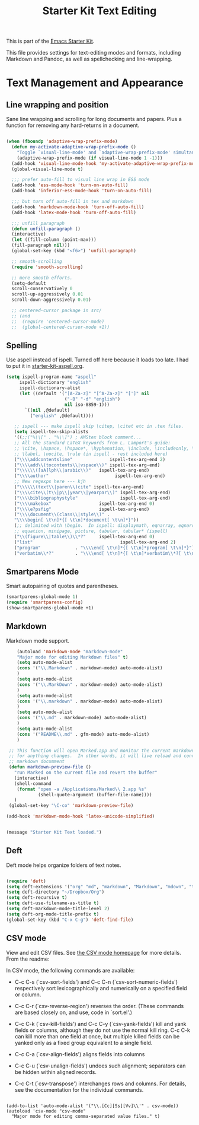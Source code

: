 #+TITLE: Starter Kit Text Editing
#+OPTIONS: toc:nil num:nil ^:nil

This is part of the [[file:starter-kit.org][Emacs Starter Kit]]. 

This file provides settings for text-editing modes and formats, including
Markdown and Pandoc, as well as spellchecking and line-wrapping.

* Text Management and Appearance
** Line wrapping and position
    Sane line wrapping and scrolling for long documents and
    papers. Plus a function for removing any hard-returns in a
    document. 
#+srcname: line-modes
#+begin_src emacs-lisp

  (when (fboundp 'adaptive-wrap-prefix-mode)
    (defun my-activate-adaptive-wrap-prefix-mode ()
      "Toggle `visual-line-mode' and `adaptive-wrap-prefix-mode' simultaneously."
      (adaptive-wrap-prefix-mode (if visual-line-mode 1 -1)))
    (add-hook 'visual-line-mode-hook 'my-activate-adaptive-wrap-prefix-mode))
    (global-visual-line-mode t)

    ;;; prefer auto-fill to visual line wrap in ESS mode
    (add-hook 'ess-mode-hook 'turn-on-auto-fill)
    (add-hook 'inferior-ess-mode-hook 'turn-on-auto-fill) 

    ;;; but turn off auto-fill in tex and markdown
    (add-hook 'markdown-mode-hook 'turn-off-auto-fill)
    (add-hook 'latex-mode-hook 'turn-off-auto-fill)

    ;;; unfill paragraph
    (defun unfill-paragraph ()
    (interactive)
    (let ((fill-column (point-max)))
    (fill-paragraph nil)))
    (global-set-key (kbd "<f6>") 'unfill-paragraph)

    ;; smooth-scrolling 
    (require 'smooth-scrolling)

    ;; more smooth efforts.
    (setq-default 
    scroll-conservatively 0
    scroll-up-aggressively 0.01
    scroll-down-aggressively 0.01)

    ;; centered-cursor package in src/
    ;; (and
    ;;  (require 'centered-cursor-mode)
    ;;  (global-centered-cursor-mode +1)) 
#+end_src

** Spelling
    Use aspell instead of ispell. Turned off here because it loads
    too late. I had to put it in [[file:starter-kit-aspell.org][starter-kit-aspell.org]].
#+srcname: spelling-mode
#+begin_src emacs-lisp :tangle no
 (setq ispell-program-name "aspell"
      ispell-dictionary "english"
      ispell-dictionary-alist
      (let ((default '("[A-Za-z]" "[^A-Za-z]" "[']" nil
                       ("-B" "-d" "english")
                       nil iso-8859-1)))
        `((nil ,@default)
          ("english" ,@default))))

    ;; ispell --- make ispell skip \citep, \citet etc in .tex files.
    (setq ispell-tex-skip-alists
    '((;;("%\\[" . "%\\]") ; AMStex block comment...
    ;; All the standard LaTeX keywords from L. Lamport's guide:
    ;; \cite, \hspace, \hspace*, \hyphenation, \include, \includeonly, \input,
    ;; \label, \nocite, \rule (in ispell - rest included here)
    ("\\\\addcontentsline"              ispell-tex-arg-end 2)
    ("\\\\add\\(tocontents\\|vspace\\)" ispell-tex-arg-end)
    ("\\\\\\([aA]lph\\|arabic\\)"   ispell-tex-arg-end)
    ("\\\\author"                         ispell-tex-arg-end)
    ;; New regexps here --- kjh
    ("\\\\\\(text\\|paren\\)cite" ispell-tex-arg-end)
    ("\\\\cite\\(t\\|p\\|year\\|yearpar\\)" ispell-tex-arg-end)
    ("\\\\bibliographystyle"                ispell-tex-arg-end)
    ("\\\\makebox"                  ispell-tex-arg-end 0)
    ("\\\\e?psfig"                  ispell-tex-arg-end)
    ("\\\\document\\(class\\|style\\)" .
    "\\\\begin[ \t\n]*{[ \t\n]*document[ \t\n]*}"))
    (;; delimited with \begin.  In ispell: displaymath, eqnarray, eqnarray*,
    ;; equation, minipage, picture, tabular, tabular* (ispell)
    ("\\(figure\\|table\\)\\*?"     ispell-tex-arg-end 0)
    ("list"                                 ispell-tex-arg-end 2)
    ("program"             . "\\\\end[ \t\n]*{[ \t\n]*program[ \t\n]*}")
    ("verbatim\\*?"        . "\\\\end[ \t\n]*{[ \t\n]*verbatim\\*?[ \t\n]*}"))))
#+end_src

** Smartparens Mode
   Smart autopairing of quotes and parentheses. 
#+srcname: smartparens
#+begin_src emacs-lisp 
  (smartparens-global-mode 1)
  (require 'smartparens-config)
  (show-smartparens-global-mode +1)
#+end_src

** Markdown 
Markdown mode support. 

#+srcname: markdown-mode
#+begin_src emacs-lisp
      (autoload 'markdown-mode "markdown-mode"
      "Major mode for editing Markdown files" t)
      (setq auto-mode-alist
      (cons '("\\.Markdown" . markdown-mode) auto-mode-alist)
      )
      (setq auto-mode-alist
      (cons '("\\.MarkDown" . markdown-mode) auto-mode-alist)
      )
      (setq auto-mode-alist
      (cons '("\\.markdown" . markdown-mode) auto-mode-alist)
      )
      (setq auto-mode-alist
      (cons '("\\.md" . markdown-mode) auto-mode-alist)
      )
      (setq auto-mode-alist
      (cons '("README\\.md" . gfm-mode) auto-mode-alist)
      )

   ;; This function will open Marked.app and monitor the current markdown document
   ;; for anything changes.  In other words, it will live reload and convert the
   ;; markdown documment
   (defun markdown-preview-file ()
     "run Marked on the current file and revert the buffer"
     (interactive)
     (shell-command
      (format "open -a /Applications/Marked\\ 2.app %s"
              (shell-quote-argument (buffer-file-name))))
     )  
   (global-set-key "\C-co" 'markdown-preview-file) 

  (add-hook 'markdown-mode-hook 'latex-unicode-simplified)


#+end_src

#+source: message-line
#+begin_src emacs-lisp
  (message "Starter Kit Text loaded.")
#+end_src
** Deft
   Deft mode helps organize folders of text notes.

#+srcname deft-mode
#+begin_src emacs-lisp

(require 'deft)
(setq deft-extensions '("org" "md", "markdown", "Markdown", "mdown", "txt"))
(setq deft-directory "~/Dropbox/Org")
(setq deft-recursive t)
(setq deft-use-filename-as-title t)
(setq deft-markdown-mode-title-level 2)
(setq deft-org-mode-title-prefix t)
(global-set-key (kbd "C-x C-g") 'deft-find-file)

#+end_src
** CSV mode
View and edit CSV files. See [[http://centaur.maths.qmul.ac.uk/Emacs/][the CSV mode homepage]] for more details. From the readme:

In CSV mode, the following commands are available:

- C-c C-s (`csv-sort-fields') and C-c C-n (`csv-sort-numeric-fields')
  respectively sort lexicographically and numerically on a
  specified field or column.

- C-c C-r (`csv-reverse-region') reverses the order.  (These
  commands are based closely on, and use, code in `sort.el'.)

- C-c C-k (`csv-kill-fields') and C-c C-y (`csv-yank-fields') kill
  and yank fields or columns, although they do not use the normal
  kill ring.  C-c C-k can kill more than one field at once, but
  multiple killed fields can be yanked only as a fixed group
  equivalent to a single field.

- C-c C-a (`csv-align-fields') aligns fields into columns

- C-c C-u (`csv-unalign-fields') undoes such alignment; separators
  can be hidden within aligned records.

- C-c C-t (`csv-transpose') interchanges rows and columns.  For
  details, see the documentation for the individual commands.

#+srcname csv-mode
#+begin_src elisp

(add-to-list 'auto-mode-alist '("\\.[Cc][Ss][Vv]\\'" . csv-mode))
(autoload 'csv-mode "csv-mode"
  "Major mode for editing comma-separated value files." t)

#+end_src
